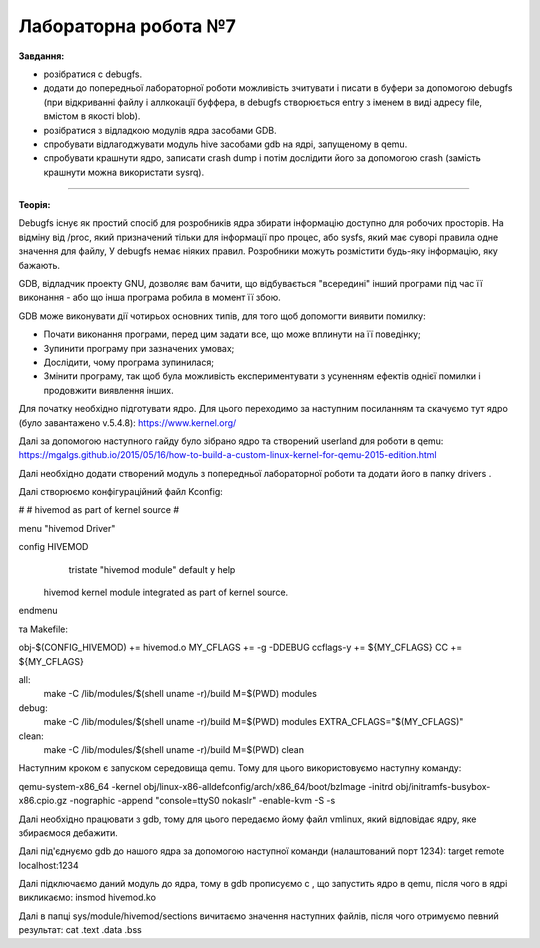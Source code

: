 =====================
Лабораторна робота №7
=====================
**Завдання:**

* розібратися с debugfs.

* додати до попередньої лабораторної роботи можливість зчитувати і писати в буфери за допомогою debugfs (при відкриванні файлу і аллкокації буффера, в debugfs створюється entry з іменем в виді адресу file, вмістом в якості blob).

* розібратися з відладкою модулів ядра засобами GDB.

* спробувати відлагоджувати модуль hive засобами gdb на ядрі, запущеному в qemu.

* спробувати крашнути ядро, записати crash dump і потім дослідити його за допомогою crash (замість крашнути можна використати sysrq).

-------------------------

**Теорія:**

Debugfs існує як простий спосіб для розробників ядра збирати інформацію доступно для робочих просторів. На відміну від /proc, який призначений тільки для інформації про процес, або sysfs, який має суворі правила одне значення для файлу, У debugfs немає ніяких правил. Розробники можуть розмістити будь-яку інформацію, яку бажають.

GDB, відладчик проекту GNU, дозволяє вам бачити, що відбувається "всередині" інший програми під час її виконання - або що інша програма робила в момент її збою.

GDB може виконувати дії чотирьох основних типів, для того щоб допомогти виявити помилку:

* Почати виконання програми, перед цим задати все, що може вплинути на її поведінку;
* Зупинити програму при зазначених умовах;
* Дослідити, чому програма зупинилася;
* Змінити програму, так щоб була можливість експериментувати з усуненням ефектів однієї помилки і продовжити виявлення інших.





Для початку необхідно підготувати ядро. Для цього переходимо за наступним посиланням та скачуємо тут ядро (було завантажено v.5.4.8):
https://www.kernel.org/

Далі за допомогою наступного гайду було зібрано ядро та створений userland для роботи в qemu:
https://mgalgs.github.io/2015/05/16/how-to-build-a-custom-linux-kernel-for-qemu-2015-edition.html

Далі необхідно додати створений модуль з попередньої лабораторної роботи та додати його в папку drivers .

Далі створюємо конфігураційний файл Kconfig:

#
# hivemod as part of kernel source
#

menu "hivemod Driver"

config HIVEMOD
        tristate "hivemod module"
        default y
        help
    hivemod kernel module integrated as part of kernel source.

endmenu

та Makefile:

obj-$(CONFIG_HIVEMOD) += hivemod.o
MY_CFLAGS += -g -DDEBUG
ccflags-y += ${MY_CFLAGS}
CC += ${MY_CFLAGS}

all:
  make -C /lib/modules/$(shell uname -r)/build M=$(PWD) modules

debug:
  make -C /lib/modules/$(shell uname -r)/build M=$(PWD) modules EXTRA_CFLAGS="$(MY_CFLAGS)"

clean:
  make -C /lib/modules/$(shell uname -r)/build M=$(PWD) clean

Наступним кроком є запуском середовища qemu. Тому для цього використовуємо наступну команду:

qemu-system-x86_64 -kernel obj/linux-x86-alldefconfig/arch/x86_64/boot/bzImage
-initrd obj/initramfs-busybox-x86.cpio.gz -nographic -append "console=ttyS0 nokaslr" -enable-kvm -S -s

Далі необхідно працювати з gdb, тому для цього передаємо йому файл vmlinux, який відповідає ядру, яке збираємося дебажити.

Далі під'єднуємо gdb до нашого ядра за допомогою наступної команди (налаштований порт 1234):
target remote localhost:1234

Далі підключаємо даний модуль до ядра, тому в gdb прописуємо c , що запустить ядро в qemu, після чого в ядрі викликаємо: 
insmod hivemod.ko

Далі в папці sys/module/hivemod/sections вичитаємо значення наступних файлів, після чого отримуємо певний результат:
cat .text .data .bss

